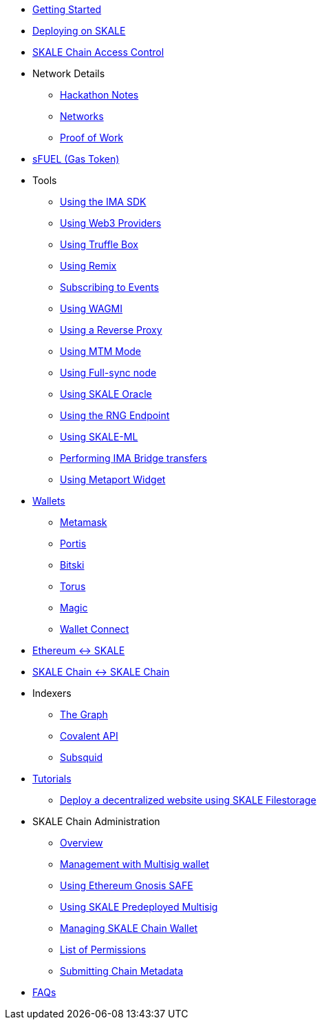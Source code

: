 * xref:index.adoc[Getting Started]
* xref:deployment.adoc[Deploying on SKALE]
* xref:skale-chain-access-control.adoc[SKALE Chain Access Control]
* Network Details
** xref:hackathon.adoc[Hackathon Notes]
** xref:networks.adoc[Networks]
** xref:proof-of-work.adoc[Proof of Work]
* xref:sfuel/index.adoc[sFUEL (Gas Token)]
* Tools
** xref:ima-sdk.adoc[Using the IMA SDK]
** xref:providers.adoc[Using Web3 Providers]
** xref:using-truffle-box.adoc[Using Truffle Box]
** xref:using-remix.adoc[Using Remix]
** xref:event-subscriptions.adoc[Subscribing to Events]
** xref:using-WAGMI.adoc[Using WAGMI]
** xref:using-reverse-proxy.adoc[Using a Reverse Proxy]
** xref:mtm-mode.adoc[Using MTM Mode]
** xref:full-sync-node.adoc[Using Full-sync node]
** xref:skaled::oracle.adoc[Using SKALE Oracle]
** xref:skaled::random-number-generator.adoc[Using the RNG Endpoint]
** xref:ml.adoc[Using SKALE-ML]
** xref:ima::index.adoc[Performing IMA Bridge transfers]
** xref:metaport::index.adoc[Using Metaport Widget]
* xref:wallets.adoc[Wallets]
** xref:wallets/metamask.adoc[Metamask]
** xref:wallets/portis.adoc[Portis]
** xref:wallets/bitski.adoc[Bitski]
** xref:wallets/torus.adoc[Torus]
** xref:wallets/magic-wallet.adoc[Magic]
** xref:wallets/wallet-connect.adoc[Wallet Connect]
* xref:ima::index.adoc[Ethereum &harr; SKALE]
* xref:ima::index.adoc[SKALE Chain &harr; SKALE Chain]
* Indexers
** xref:indexers/graph.adoc[The Graph]
** xref:indexers/covalent.adoc[Covalent API]
** xref:indexers/subsquid.adoc[Subsquid]
* xref:tutorials.adoc[Tutorials]
** xref:deploy-a-website-on-skale.adoc[Deploy a decentralized website using SKALE Filestorage]
* SKALE Chain Administration
** xref:admin-overview.adoc[Overview]
** xref:skale-chain-management.adoc[Management with Multisig wallet]
** xref:gnosis-safe-setup.adoc[Using Ethereum Gnosis SAFE]
** xref:multisig-setup.adoc[Using SKALE Predeployed Multisig]
** xref:skale-chain-wallet.adoc[Managing SKALE Chain Wallet]
** xref:permissions.adoc[List of Permissions]
** xref:submit-metadata.adoc[Submitting Chain Metadata]
* xref:faq.adoc[FAQs]
